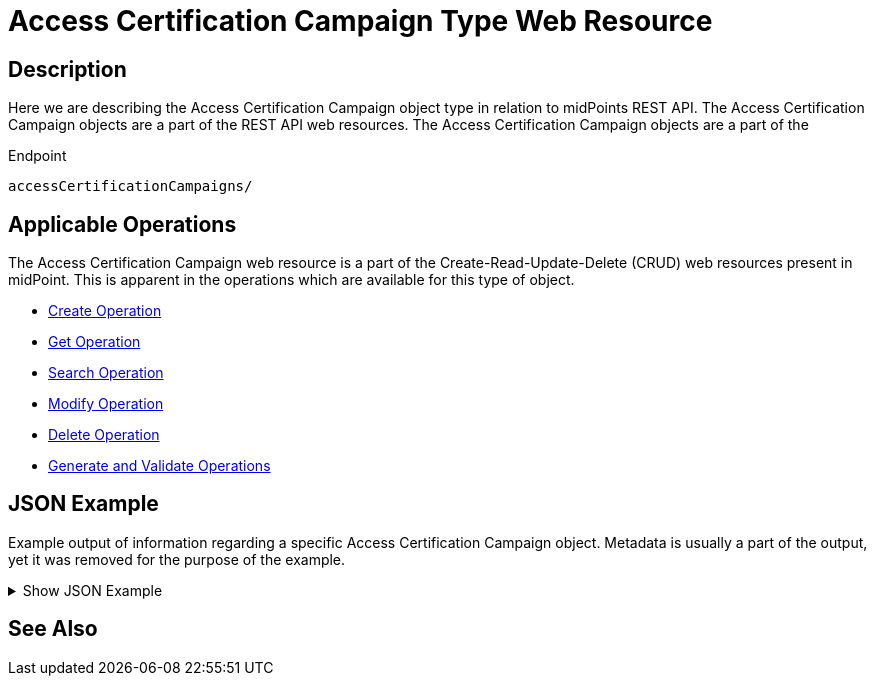 = Access Certification Campaign Type Web Resource
:page-nav-title: REST API Access Certification Campaign Resource
:page-display-order: 100
// :page-since: "4.4"
// :page-since-improved: [ "4.5", "4.6", "4.7", "4.8" ]

== Description

Here we are describing the Access Certification Campaign object type in relation to midPoints REST API. The
Access Certification Campaign objects are a part of the REST API web resources. The Access Certification Campaign objects are a part
of the

.Endpoint
[source, http]
----
accessCertificationCampaigns/
----

== Applicable Operations

The Access Certification Campaign web resource is a part of the Create-Read-Update-Delete (CRUD) web resources
present in midPoint. This is apparent in the operations which are available for this type of object.

- xref:/midpoint/reference/interfaces/rest/operations/create-op-rest/[Create Operation]
- xref:/midpoint/reference/interfaces/rest/operations/get-op-rest/[Get Operation]
- xref:/midpoint/reference/interfaces/rest/operations/search-op-rest/[Search Operation]
- xref:/midpoint/reference/interfaces/rest/operations/modify-op-rest/[Modify Operation]
- xref:/midpoint/reference/interfaces/rest/operations/delete-op-rest/[Delete Operation]
- xref:/midpoint/reference/interfaces/rest/operations/generate-and-validate-concrete-op-rest/[Generate and Validate Operations]


== JSON Example

Example output of information regarding a specific Access Certification Campaign object. Metadata
is usually a part of the output, yet it was removed for the purpose of the example.

.Show JSON Example
[%collapsible]
====
[source, http]
----

----
====

== See Also
